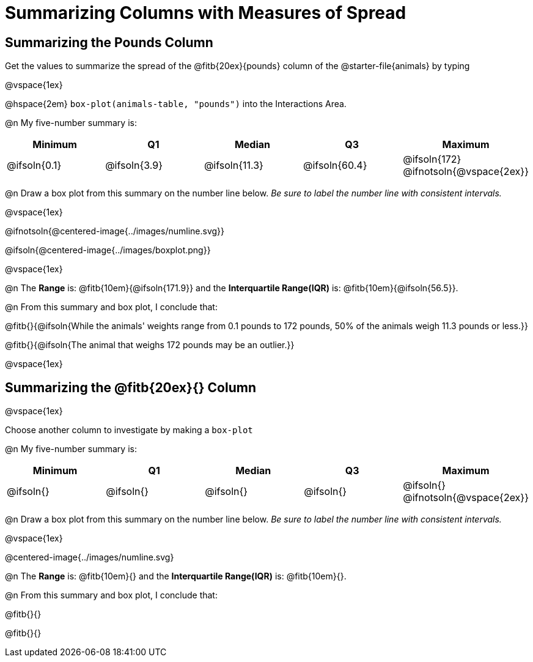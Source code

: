 = Summarizing Columns with Measures of Spread

++++
<style>
/* Push content to the top (instead of the default vertical distribution), which was leaving empty space at the top. */
#content { display: block !important; }
</style>
++++

== Summarizing the Pounds Column

Get the values to summarize the spread of the @fitb{20ex}{pounds} column of the @starter-file{animals} by typing 

@vspace{1ex}

@hspace{2em} `box-plot(animals-table, "pounds")` into the Interactions Area.

@n My five-number summary is:

[cols="^1a,^1a,^1a,^1a,^1a",options="header"]
|===
| Minimum 	  	| Q1 			| Median 		| Q3 			| Maximum
| @ifsoln{0.1}	| @ifsoln{3.9}	| @ifsoln{11.3}	| @ifsoln{60.4} | @ifsoln{172}
@ifnotsoln{@vspace{2ex}}
|===

@n Draw a box plot from this summary on the number line below. _Be sure to label the number line with consistent intervals._

@vspace{1ex}

@ifnotsoln{@centered-image{../images/numline.svg}}

@ifsoln{@centered-image{../images/boxplot.png}}

@vspace{1ex}

@n The *Range* is: @fitb{10em}{@ifsoln{171.9}} and the *Interquartile Range(IQR)* is: @fitb{10em}{@ifsoln{56.5}}.

@n From this summary and box plot, I conclude that:

@fitb{}{@ifsoln{While the animals' weights range from 0.1 pounds to 172 pounds, 50% of the animals weigh 11.3 pounds or less.}}

@fitb{}{@ifsoln{The animal that weighs 172 pounds may be an outlier.}}

@vspace{1ex}

== Summarizing the @fitb{20ex}{} Column

@vspace{1ex}

Choose another column to investigate by making a `box-plot` 

@n My five-number summary is:

[cols="^1a,^1a,^1a,^1a,^1a",options="header"]
|===
| Minimum 	  	| Q1 			| Median 		| Q3 			| Maximum
| @ifsoln{}		| @ifsoln{}		| @ifsoln{}		| @ifsoln{} 	| @ifsoln{}
@ifnotsoln{@vspace{2ex}}
|===

@n Draw a box plot from this summary on the number line below. _Be sure to label the number line with consistent intervals._

@vspace{1ex}

@centered-image{../images/numline.svg}

@n The *Range* is: @fitb{10em}{} and the *Interquartile Range(IQR)* is: @fitb{10em}{}.

@n From this summary and box plot, I conclude that:

@fitb{}{}

@fitb{}{}
